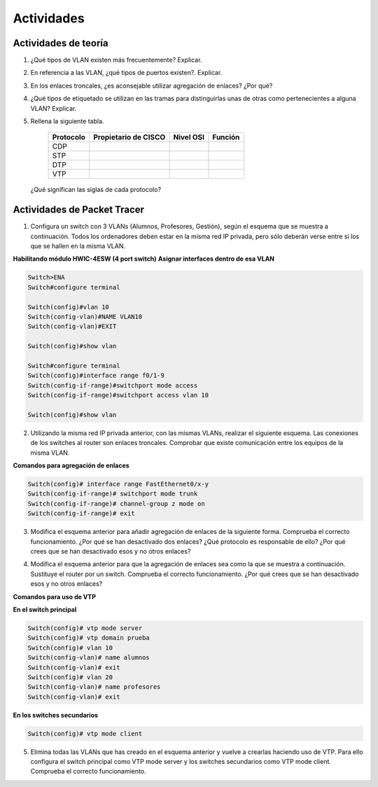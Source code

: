 Actividades
===========

Actividades de teoría
----------------------

1. ¿Qué tipos de VLAN existen más frecuentemente? Explicar.

2. En referencia a las VLAN, ¿qué tipos de puertos existen?. Explicar.

3. En los enlaces troncales, ¿es aconsejable utilizar agregación de enlaces? ¿Por qué?

4. ¿Qué tipos de etiquetado se utilizan en las tramas para distinguirlas unas de otras como pertenecientes a alguna VLAN? Explicar.

5. Rellena la siguiente tabla.

	=========== ===================== ============ ==============
	Protocolo   Propietario de CISCO  Nivel OSI    Función
	=========== ===================== ============ ==============
	CDP
	STP 
	DTP
	VTP			
	=========== ===================== ============ ==============

  ¿Qué significan las siglas de cada protocolo?


Actividades de Packet Tracer
----------------------------

1. Configura un switch con 3 VLANs (Alumnos, Profesores, Gestión), según el esquema que se muestra a continuación. Todos los ordenadores deben estar en la misma red IP privada, pero sólo deberán verse entre sí los que se hallen en la misma VLAN.

.. image:: images/tema09-101.png


**Habilitando módulo HWIC-4ESW (4 port switch)**
**Asignar interfaces dentro de esa VLAN**

.. code-block:: none

	Switch>ENA
	Switch#configure terminal

	Switch(config)#vlan 10
	Switch(config-vlan)#NAME VLAN10
	Switch(config-vlan)#EXIT

	Switch(config)#show vlan

	Switch#configure terminal
	Switch(config)#interface range f0/1-9
	Switch(config-if-range)#switchport mode access 
	Switch(config-if-range)#switchport access vlan 10

	Switch(config)#show vlan



2. Utilizando la misma red IP privada anterior, con las mismas VLANs, realizar el siguiente esquema. Las conexiones de los switches al router son enlaces troncales. Comprobar que existe comunicación entre los equipos de la misma VLAN.

.. image:: images/tema09-102.png


**Comandos para agregación de enlaces**

.. code-block:: none

	Switch(config)# interface range FastEthernet0/x-y
	Switch(config-if-range)# switchport mode trunk
	Switch(config-if-range)# channel-group z mode on
	Switch(config-if-range)# exit

3. Modifica el esquema anterior para añadir agregación de enlaces de la siguiente forma. Comprueba el correcto funcionamiento. ¿Por qué se han desactivado dos enlaces? ¿Qué protocolo es responsable de ello? ¿Por qué crees que se han desactivado esos y no otros enlaces?

.. image:: images/tema09-103.png


4. Modifica el esquema anterior para que la agregación de enlaces sea como la que se muestra a continuación. Sustituye el router por un switch. Comprueba el correcto funcionamiento. ¿Por qué crees que se han desactivado esos y no otros enlaces?

.. image:: images/tema09-104.png


**Comandos para uso de VTP**

**En el switch principal**

.. code-block:: none

	Switch(config)# vtp mode server
	Switch(config)# vtp domain prueba
	Switch(config)# vlan 10
	Switch(config-vlan)# name alumnos
	Switch(config-vlan)# exit
	Switch(config)# vlan 20
	Switch(config-vlan)# name profesores
	Switch(config-vlan)# exit

**En los switches secundarios**

.. code-block:: none

	Switch(config)# vtp mode client


5. Elimina todas las VLANs que has creado en el esquema anterior y vuelve a crearlas haciendo uso de VTP. Para ello configura el switch principal como VTP mode server y los switches secundarios como VTP mode client. Comprueba el correcto funcionamiento.

